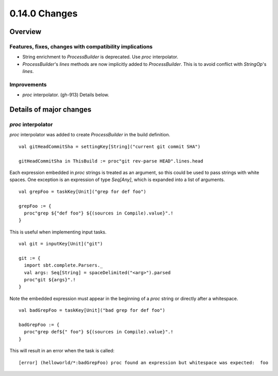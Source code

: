 ==============
0.14.0 Changes
==============

Overview
========

Features, fixes, changes with compatibility implications
--------------------------------------------------------

- String enrichment to `ProcessBuilder` is deprecated. Use `proc` interpolator.
- `ProcessBuilder`'s `lines` methods are now implicitly added to `ProcessBuilder`. This is to avoid conflict with `StringOp`'s `lines`.

Improvements
------------

- `proc` interpolator. (gh-913) Details below.

Details of major changes
========================

`proc` interpolator
-------------------

`proc` interpolator was added to create `ProcessBuilder` in the build definition.

::

    val gitHeadCommitSha = settingKey[String]("current git commit SHA")

    gitHeadCommitSha in ThisBuild := proc"git rev-parse HEAD".lines.head

Each expression embedded in `proc` strings is treated as an argument, so this could be used to pass strings with white spaces. One exception is an expression of type `Seq[Any]`, which is expanded into a list of arguments.

::

    val grepFoo = taskKey[Unit]("grep for def foo")

    grepFoo := {
      proc"grep ${"def foo"} ${(sources in Compile).value}".!
    }

This is useful when implementing input tasks.

::

    val git = inputKey[Unit]("git")

    git := {
      import sbt.complete.Parsers._
      val args: Seq[String] = spaceDelimited("<arg>").parsed
      proc"git ${args}".!
    }

Note the embedded expression must appear in the beginning of a `proc` string or directly after a whitespace.

::

    val badGrepFoo = taskKey[Unit]("bad grep for def foo")

    badGrepFoo := {
      proc"grep def${" foo"} ${(sources in Compile).value}".!
    }

This will result in an error when the task is called:

::

    [error] (helloworld/*:badGrepFoo) proc found an expression but whitespace was expected:  foo
